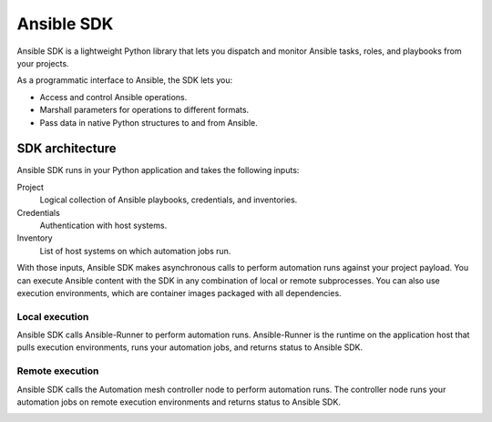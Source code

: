 .. _intro:

Ansible SDK
===========

Ansible SDK is a lightweight Python library that lets you dispatch and monitor Ansible tasks, roles, and playbooks from your projects.

As a programmatic interface to Ansible, the SDK lets you:

* Access and control Ansible operations.
* Marshall parameters for operations to different formats.
* Pass data in native Python structures to and from Ansible.

SDK architecture
----------------

Ansible SDK runs in your Python application and takes the following inputs:

Project
    Logical collection of Ansible playbooks, credentials, and inventories.
Credentials
    Authentication with host systems.
Inventory
    List of host systems on which automation jobs run.

With those inputs, Ansible SDK makes asynchronous calls to perform automation runs against your project payload.
You can execute Ansible content with the SDK in any combination of local or remote subprocesses.
You can also use execution environments, which are container images packaged with all dependencies.

Local execution
***************

Ansible SDK calls Ansible-Runner to perform automation runs.
Ansible-Runner is the runtime on the application host that pulls execution environments, runs your automation jobs, and returns status to Ansible SDK.

.. image:: images/sdk-local-executor.svg
    :width: 750
    :height: 1000
    :align: center
    :alt: This diagram illustrates how Ansible SDK takes inputs and calls the local Ansible executor to perform an automation run.

Remote execution
****************

Ansible SDK calls the Automation mesh controller node to perform automation runs.
The controller node runs your automation jobs on remote execution environments and returns status to Ansible SDK.

.. image:: images/sdk-remote-executor.svg
    :width: 750
    :height: 1000
    :align: center
    :alt: This diagram illustrates how Ansible SDK takes inputs and calls the controller node to perform an automation run across the mesh.
